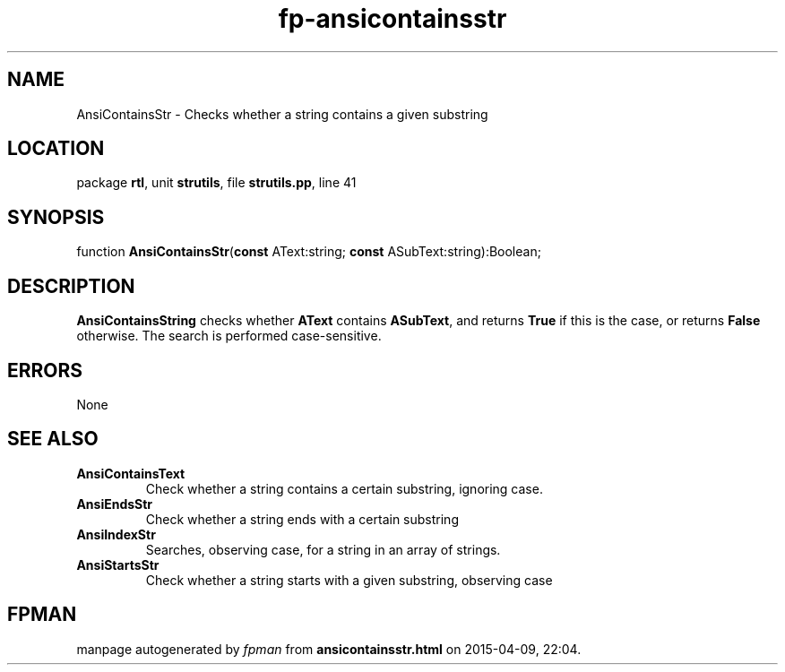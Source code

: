 .\" file autogenerated by fpman
.TH "fp-ansicontainsstr" 3 "2014-03-14" "fpman" "Free Pascal Programmer's Manual"
.SH NAME
AnsiContainsStr - Checks whether a string contains a given substring
.SH LOCATION
package \fBrtl\fR, unit \fBstrutils\fR, file \fBstrutils.pp\fR, line 41
.SH SYNOPSIS
function \fBAnsiContainsStr\fR(\fBconst\fR AText:string; \fBconst\fR ASubText:string):Boolean;
.SH DESCRIPTION
\fBAnsiContainsString\fR checks whether \fBAText\fR contains \fBASubText\fR, and returns \fBTrue\fR if this is the case, or returns \fBFalse\fR otherwise. The search is performed case-sensitive.


.SH ERRORS
None


.SH SEE ALSO
.TP
.B AnsiContainsText
Check whether a string contains a certain substring, ignoring case.
.TP
.B AnsiEndsStr
Check whether a string ends with a certain substring
.TP
.B AnsiIndexStr
Searches, observing case, for a string in an array of strings.
.TP
.B AnsiStartsStr
Check whether a string starts with a given substring, observing case

.SH FPMAN
manpage autogenerated by \fIfpman\fR from \fBansicontainsstr.html\fR on 2015-04-09, 22:04.

